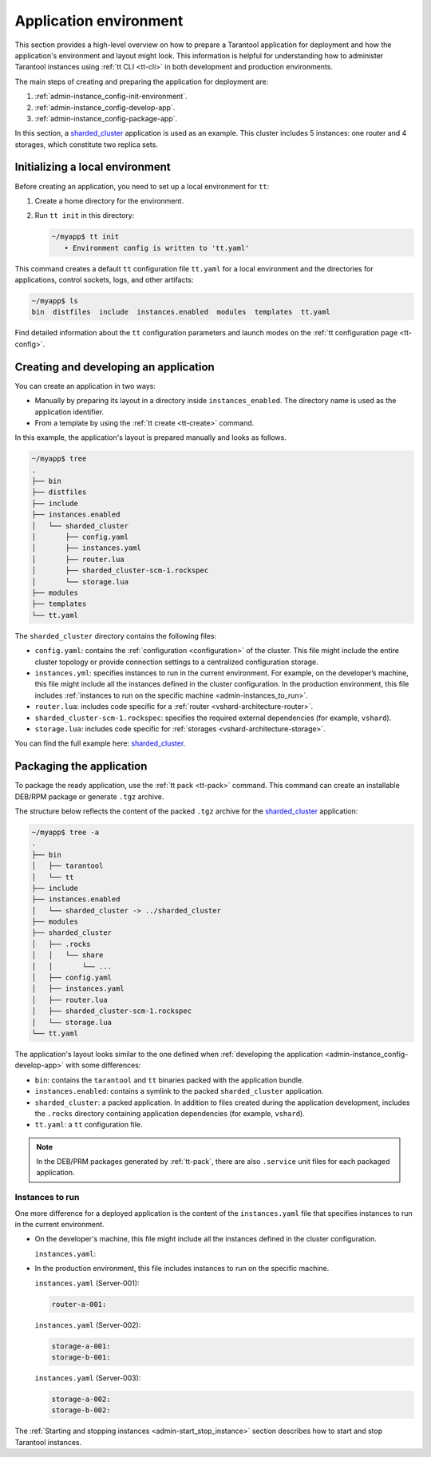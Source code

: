 .. _admin-instance_config:
.. _admin-instance-environment-overview:
.. _admin-tt_config_file:

Application environment
=======================

This section provides a high-level overview on how to prepare a Tarantool application for deployment
and how the application's environment and layout might look.
This information is helpful for understanding how to administer Tarantool instances using :ref:`tt CLI <tt-cli>` in both development and production environments.

The main steps of creating and preparing the application for deployment are:

1.  :ref:`admin-instance_config-init-environment`.

2.  :ref:`admin-instance_config-develop-app`.

3.  :ref:`admin-instance_config-package-app`.

In this section, a `sharded_cluster <https://github.com/tarantool/doc/tree/latest/doc/code_snippets/snippets/sharding/instances.enabled/sharded_cluster>`_ application is used as an example.
This cluster includes 5 instances: one router and 4 storages, which constitute two replica sets.

.. image:: admin_instances_dev.png
    :align: left
    :width: 700
    :alt: Cluster topology



.. _admin-instance_config-init-environment:
.. _admin-start_stop_instance-running_locally:

Initializing a local environment
--------------------------------

Before creating an application, you need to set up a local environment for ``tt``:

1.  Create a home directory for the environment.

2.  Run ``tt init`` in this directory:

    .. code-block:: console

        ~/myapp$ tt init
           • Environment config is written to 'tt.yaml'

This command creates a default ``tt`` configuration file ``tt.yaml`` for a local
environment and the directories for applications, control sockets, logs, and other
artifacts:

.. code-block:: console

    ~/myapp$ ls
    bin  distfiles  include  instances.enabled  modules  templates  tt.yaml

Find detailed information about the ``tt`` configuration parameters and launch modes
on the :ref:`tt configuration page <tt-config>`.



.. _admin-instance_config-develop-app:
.. _admin-start_stop_instance-multi-instance:
.. _admin-start_stop_instance-multi-instance-layout:

Creating and developing an application
--------------------------------------

You can create an application in two ways:

-   Manually by preparing its layout in a directory inside ``instances_enabled``.
    The directory name is used as the application identifier.

-   From a template by using the :ref:`tt create <tt-create>` command.

In this example, the application's layout is prepared manually and looks as follows.

.. code-block:: console

    ~/myapp$ tree
    .
    ├── bin
    ├── distfiles
    ├── include
    ├── instances.enabled
    │   └── sharded_cluster
    │       ├── config.yaml
    │       ├── instances.yaml
    │       ├── router.lua
    │       ├── sharded_cluster-scm-1.rockspec
    │       └── storage.lua
    ├── modules
    ├── templates
    └── tt.yaml


The ``sharded_cluster`` directory contains the following files:

-   ``config.yaml``: contains the :ref:`configuration <configuration>` of the cluster. This file might include the entire cluster topology or provide connection settings to a centralized configuration storage.
-   ``instances.yml``: specifies instances to run in the current environment. For example, on the developer’s machine, this file might include all the instances defined in the cluster configuration. In the production environment, this file includes :ref:`instances to run on the specific machine <admin-instances_to_run>`.
-   ``router.lua``: includes code specific for a :ref:`router <vshard-architecture-router>`.
-   ``sharded_cluster-scm-1.rockspec``: specifies the required external dependencies (for example, ``vshard``).
-   ``storage.lua``: includes code specific for :ref:`storages <vshard-architecture-storage>`.

You can find the full example here:
`sharded_cluster <https://github.com/tarantool/doc/tree/latest/doc/code_snippets/snippets/sharding/instances.enabled/sharded_cluster>`_.



.. _admin-instance_config-package-app:
.. _admin-instance-app-layout:
.. _admin-instance_file:

Packaging the application
-------------------------

To package the ready application, use the :ref:`tt pack <tt-pack>` command.
This command can create an installable DEB/RPM package or generate ``.tgz`` archive.

The structure below reflects the content of the packed ``.tgz`` archive for the `sharded_cluster <https://github.com/tarantool/doc/tree/latest/doc/code_snippets/snippets/sharding/instances.enabled/sharded_cluster>`_ application:

.. code-block:: console

    ~/myapp$ tree -a
    .
    ├── bin
    │   ├── tarantool
    │   └── tt
    ├── include
    ├── instances.enabled
    │   └── sharded_cluster -> ../sharded_cluster
    ├── modules
    ├── sharded_cluster
    │   ├── .rocks
    │   │   └── share
    │   │       └── ...
    │   ├── config.yaml
    │   ├── instances.yaml
    │   ├── router.lua
    │   ├── sharded_cluster-scm-1.rockspec
    │   └── storage.lua
    └── tt.yaml


The application's layout looks similar to the one defined when :ref:`developing the application <admin-instance_config-develop-app>` with some differences:

-   ``bin``: contains the ``tarantool`` and ``tt`` binaries packed with the application bundle.

-   ``instances.enabled``: contains a symlink to the packed ``sharded_cluster`` application.

-   ``sharded_cluster``: a packed application. In addition to files created during the application development, includes the ``.rocks`` directory containing application dependencies (for example, ``vshard``).

-   ``tt.yaml``: a ``tt`` configuration file.

.. note::

    In the DEB/PRM packages generated by :ref:`tt-pack`, there are also ``.service``
    unit files for each packaged application.

.. _admin-instances_to_run:

Instances to run
~~~~~~~~~~~~~~~~

One more difference for a deployed application is the content of the ``instances.yaml`` file that specifies instances to run in the current environment.

-   On the developer's machine, this file might include all the instances defined in the cluster configuration.

    .. image:: admin_instances_dev.png
        :align: left
        :width: 700
        :alt: Cluster topology

    ``instances.yaml``:

    ..  literalinclude:: /code_snippets/snippets/sharding/instances.enabled/sharded_cluster/instances.yaml
        :language: yaml
        :dedent:

-   In the production environment, this file includes instances to run on the specific machine.

    .. image:: admin_instances_prod.png
        :align: left
        :width: 700
        :alt: Cluster topology

    ``instances.yaml`` (Server-001):

    .. code-block:: yaml

        router-a-001:

    ``instances.yaml`` (Server-002):

    .. code-block:: yaml

        storage-a-001:
        storage-b-001:

    ``instances.yaml`` (Server-003):

    .. code-block:: yaml

        storage-a-002:
        storage-b-002:


The :ref:`Starting and stopping instances <admin-start_stop_instance>` section describes how to start and stop Tarantool instances.
